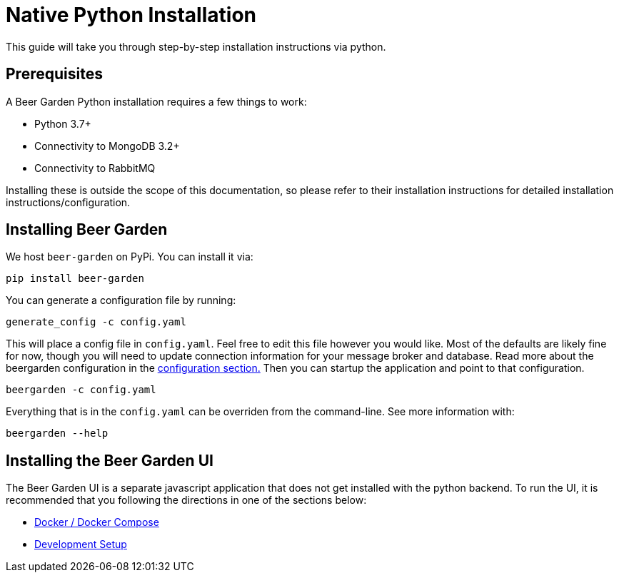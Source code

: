 = Native Python Installation
:page-layout: docs

This guide will take you through step-by-step installation instructions via python.

== Prerequisites

A Beer Garden Python installation requires a few things to work:

* Python 3.7+
* Connectivity to MongoDB 3.2+
* Connectivity to RabbitMQ

Installing these is outside the scope of this documentation, so please refer to their installation instructions for
detailed installation instructions/configuration.

== Installing Beer Garden ==

We host `beer-garden` on PyPi. You can install it via:

[source,subs="attributes"]
----
pip install beer-garden
----

You can generate a configuration file by running:

[source]
----
generate_config -c config.yaml
----

This will place a config file in `config.yaml`. Feel free to edit this file however you would like. Most of the
defaults are likely fine for now, though you will need to update connection information for your message broker
and database. Read more about the beergarden configuration in the link:/docs/app/configuration[configuration section.]
Then you can startup the application and point to that configuration.

[source]
----
beergarden -c config.yaml
----

Everything that is in the `config.yaml` can be overriden from the command-line. See more information with:

[source]
----
beergarden --help
----

== Installing the Beer Garden UI

The Beer Garden UI is a separate javascript application that does not get installed with the python backend. To run the UI, it is recommended that you following the directions in one of the sections below:

* link:../docker/[Docker / Docker Compose]
* link:../git/[Development Setup]
